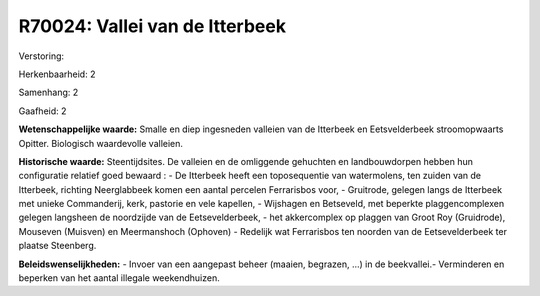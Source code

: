 R70024: Vallei van de Itterbeek
===============================

Verstoring:

Herkenbaarheid: 2

Samenhang: 2

Gaafheid: 2

**Wetenschappelijke waarde:**
Smalle en diep ingesneden valleien van de Itterbeek en Eetsvelderbeek
stroomopwaarts Opitter. Biologisch waardevolle valleien.

**Historische waarde:**
Steentijdsites. De valleien en de omliggende gehuchten en
landbouwdorpen hebben hun configuratie relatief goed bewaard : - De
Itterbeek heeft een toposequentie van watermolens, ten zuiden van de
Itterbeek, richting Neerglabbeek komen een aantal percelen Ferrarisbos
voor, - Gruitrode, gelegen langs de Itterbeek met unieke Commanderij,
kerk, pastorie en vele kapellen, - Wijshagen en Betseveld, met beperkte
plaggencomplexen gelegen langsheen de noordzijde van de Eetsevelderbeek,
- het akkercomplex op plaggen van Groot Roy (Gruidrode), Mouseven
(Muisven) en Meermanshoch (Ophoven) - Redelijk wat Ferrarisbos ten
noorden van de Eetsevelderbeek ter plaatse Steenberg.



**Beleidswenselijkheden:**
- Invoer van een aangepast beheer (maaien, begrazen, ...) in de
beekvallei.- Verminderen en beperken van het aantal illegale
weekendhuizen.
